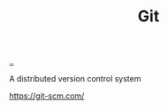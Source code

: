 :PROPERTIES:
:ID: e9ad88c6-f5a4-479b-a1c7-8dc1e2a8471a
:END:
#+TITLE: Git

[[file:..][..]]

A distributed version control system

https://git-scm.com/
